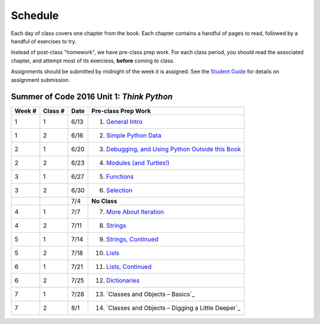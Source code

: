 .. _schedule_soc:

Schedule
--------

Each day of class covers one chapter from the book. Each chapter contains a handful of pages to read, followed by a handful of exercises to try.

Instead of post-class "homework", we have pre-class prep work. For each class period, you should read the associated chapter, and attempt most of its exerciess, **before** coming to class. 

Assignments should be submitted by midnight of the week it is assigned. See the `Student Guide </runestone/static/thinkcspy/student-guide.html>`_ for details on assignment submission.

Summer of Code 2016 Unit 1: *Think Python*
==========================================

+--------+----------+--------+---------------------------------------------------------+
| Week # | Class #  | Date   | Pre-class Prep Work                                     |
+========+==========+========+=========================================================+
| 1      | 1        | 6/13   | 1. `General Intro`_                                     |
+--------+----------+--------+---------------------------------------------------------+
| 1      | 2        | 6/16   | 2. `Simple Python Data`_                                |
+--------+----------+--------+---------------------------------------------------------+
| 2      | 1        | 6/20   | 3. `Debugging, and Using Python Outside this Book`_     |
+--------+----------+--------+---------------------------------------------------------+
| 2      | 2        | 6/23   | 4. `Modules (and Turtles!)`_                            |
+--------+----------+--------+---------------------------------------------------------+
| 3      | 1        | 6/27   | 5. `Functions`_                                         |
+--------+----------+--------+---------------------------------------------------------+
| 3      | 2        | 6/30   | 6. `Selection`_                                         |
+--------+----------+--------+---------------------------------------------------------+
|        |          | 7/4    | **No Class**                                            |
+--------+----------+--------+---------------------------------------------------------+
| 4      | 1        | 7/7    | 7. `More About Iteration`_                              |
+--------+----------+--------+---------------------------------------------------------+
| 4      | 2        | 7/11   | 8. `Strings`_                                           |
+--------+----------+--------+---------------------------------------------------------+
| 5      | 1        | 7/14   | 9. `Strings, Continued`_                                |
+--------+----------+--------+---------------------------------------------------------+
| 5      | 2        | 7/18   | 10. `Lists`_                                            |
+--------+----------+--------+---------------------------------------------------------+
| 6      | 1        | 7/21   | 11. `Lists, Continued`_                                 |
+--------+----------+--------+---------------------------------------------------------+
| 6      | 2        | 7/25   | 12. `Dictionaries`_                                     |
+--------+----------+--------+---------------------------------------------------------+
| 7      | 1        | 7/28   | 13. `Classes and Objects – Basics`_                     |
+--------+----------+--------+---------------------------------------------------------+
| 7      | 2        | 8/1    | 14. `Classes and Objects – Digging a Little Deeper`_    |
+--------+----------+--------+---------------------------------------------------------+


.. _General Intro: toc.html#general-intro
.. _Simple Python Data: toc.html#simple-python-data
.. _Debugging, and Using Python Outside this Book: toc.html#debugging-and-using-python-outside-this-book
.. _Modules (and Turtles!): toc.html#modules-and-turtles
.. _Functions: toc.html#functions
.. _Selection: toc.html#selection
.. _More About Iteration: toc.html#more-about-iteration
.. _Strings: toc.html#strings
.. _Strings, Continued: toc.html#strings-continued
.. _Lists: toc.html#lists
.. _Lists, Continued: toc.html#lists-continued
.. _Dictionaries: toc.html#dictionaries
.. _Classes and Objects -- Basics: toc.html#class-and-objects-basics
.. _Classes and Objects -- Digging a Little Deeper: toc.html#classes-and-objects-digging-a-little-deeper